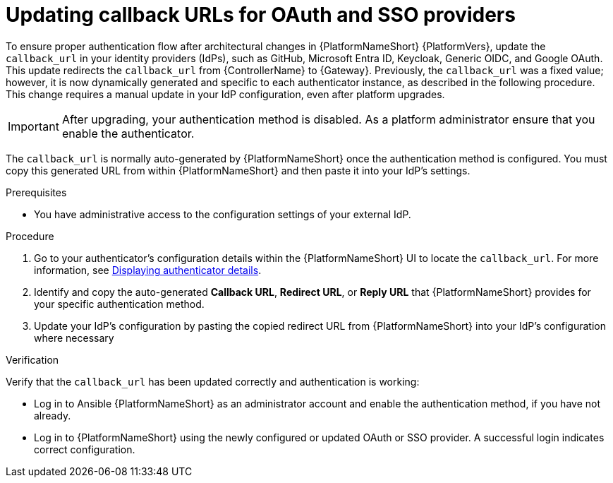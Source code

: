 :_mod-docs-content-type: PROCEDURE

[id="gw-update-callback-urls"]

= Updating callback URLs for OAuth and SSO providers

To ensure proper authentication flow after architectural changes in {PlatformNameShort} {PlatformVers}, update the `callback_url` in your identity providers (IdPs), such as GitHub, Microsoft Entra ID, Keycloak, Generic OIDC, and Google OAuth. 
This update redirects the `callback_url` from {ControllerName} to {Gateway}. 
Previously, the `callback_url` was a fixed value; however, it is now dynamically generated and specific to each authenticator instance, as described in the following procedure. 
This change requires a manual update in your IdP configuration, even after platform upgrades.

[IMPORTANT]
====
After upgrading, your authentication method is disabled. 
As a platform administrator ensure that you enable the authenticator.
====

The `callback_url` is normally auto-generated by {PlatformNameShort} once the authentication method is configured. 
You must copy this generated URL from within {PlatformNameShort} and then paste it into your IdP's settings.

.Prerequisites 

* You have administrative access to the configuration settings of your external IdP.

.Procedure

. Go to your authenticator's configuration details within the {PlatformNameShort} UI to locate the `callback_url`.
For more information, see link:{URLCentralAuth}/gw-configure-authentication#gw-display-auth-details[Displaying authenticator details].
. Identify and copy the auto-generated *Callback URL*, *Redirect URL*, or *Reply URL* that {PlatformNameShort} provides for your specific authentication method.
. Update your IdP's configuration by pasting the copied redirect URL from {PlatformNameShort} into your IdP's configuration where necessary

.Verification

Verify that the `callback_url` has been updated correctly and authentication is working:

* Log in to Ansible {PlatformNameShort} as an administrator account and enable the authentication method, if you have not already.
* Log in to {PlatformNameShort} using the newly configured or updated OAuth or SSO provider. 
A successful login indicates correct configuration.
